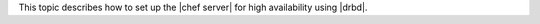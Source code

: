 .. The contents of this file may be included in multiple topics.
.. This file should not be changed in a way that hinders its ability to appear in multiple documentation sets.

This topic describes how to set up the |chef server| for high availability using |drbd|.